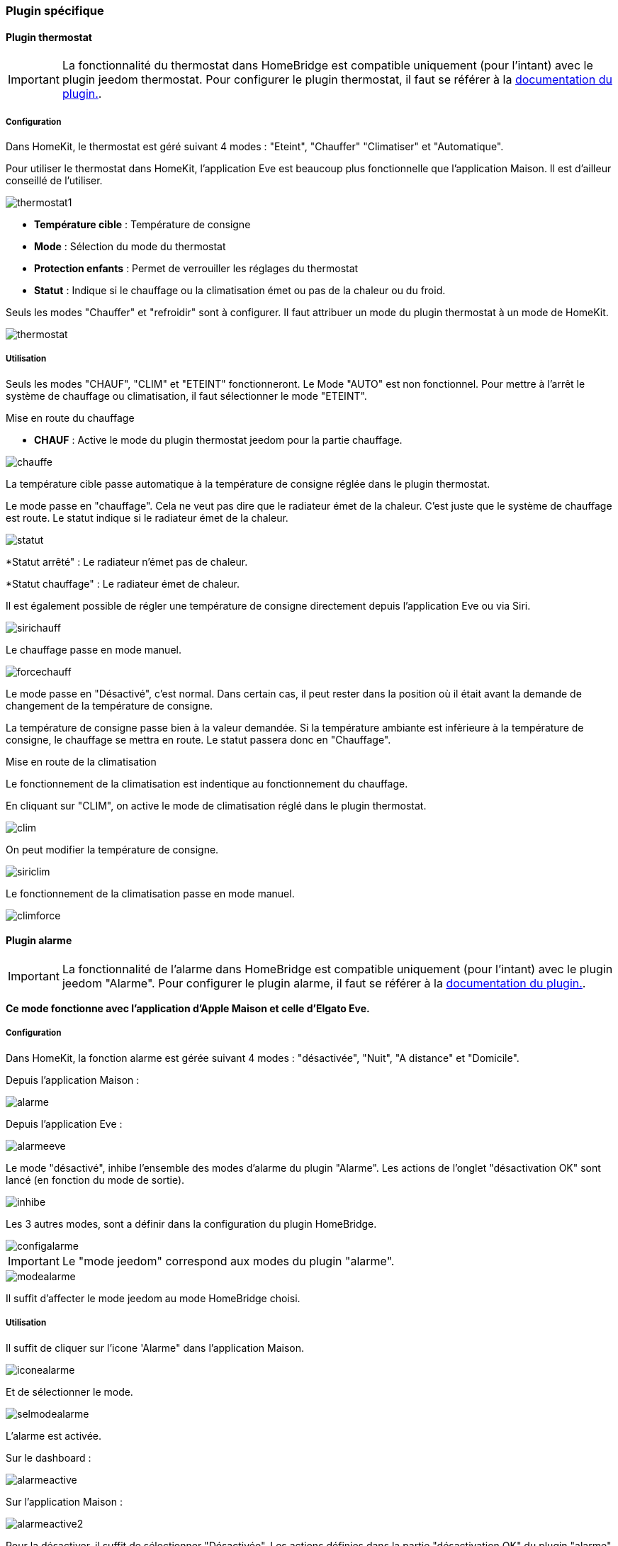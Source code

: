 === Plugin spécifique

==== Plugin thermostat

[IMPORTANT]
La fonctionnalité du thermostat dans HomeBridge est compatible uniquement (pour l'intant) avec le plugin jeedom thermostat. Pour configurer le plugin thermostat, il faut se référer à la http://https://jeedom.github.io/documentation/plugins/thermostat/fr_FR/index.html[documentation du plugin.].


===== Configuration

Dans HomeKit, le thermostat est géré suivant 4 modes : "Eteint", "Chauffer" "Climatiser" et "Automatique". 

Pour utiliser le thermostat dans HomeKit, l'application Eve est beaucoup plus fonctionnelle que l'application Maison. Il est d'ailleur conseillé de l'utiliser.

image::../images/thermostat1.png[]

* *Température cible* : Température de consigne

* *Mode* : Sélection du mode du thermostat

* *Protection enfants* : Permet de verrouiller les réglages du thermostat

* *Statut* : Indique si le chauffage ou la climatisation émet ou pas de la chaleur ou du froid.

Seuls les modes "Chauffer" et "refroidir" sont à configurer. Il faut attribuer un mode du plugin thermostat à un mode de HomeKit.

image::../images/thermostat.png[]

===== Utilisation

Seuls les modes "CHAUF", "CLIM" et "ETEINT" fonctionneront. Le Mode "AUTO" est non fonctionnel. Pour mettre à l'arrêt le système de chauffage ou climatisation, il faut sélectionner le mode "ETEINT".

[underline]#Mise en route du chauffage#

* *CHAUF* : Active le mode du plugin thermostat jeedom pour la partie chauffage.

image::../images/chauffe.png[]

La température cible passe automatique à la température de consigne réglée dans le plugin thermostat.

Le mode passe en "chauffage". Cela ne veut pas dire que le radiateur émet de la chaleur. C'est juste que le système de chauffage est route. Le statut indique si le radiateur émet de la chaleur.

image::../images/statut.png[]

*Statut arrêté" : Le radiateur n'émet pas de chaleur.

*Statut chauffage" : Le radiateur émet de chaleur.

Il est également possible de régler une température de consigne directement depuis l'application Eve ou via Siri.

image::../images/sirichauff.png[]

Le chauffage passe en mode manuel.

image::../images/forcechauff.png[]

Le mode passe en "Désactivé", c'est normal. Dans certain cas, il peut rester dans la position où il était avant la demande de changement de la température de consigne.

La température de consigne passe bien à la valeur demandée. Si la température ambiante est infèrieure à la température de consigne, le chauffage se mettra en route. Le statut passera donc en "Chauffage".

[underline]#Mise en route de la climatisation#

Le fonctionnement de la climatisation est indentique au fonctionnement du chauffage.

En cliquant sur "CLIM", on active le mode de climatisation réglé dans le plugin thermostat.

image::../images/clim.png[]

On peut modifier la température de consigne.

image::../images/siriclim.png[]

Le fonctionnement de la climatisation passe en mode manuel.

image::../images/climforce.png[]

==== Plugin alarme

[IMPORTANT]
La fonctionnalité de l'alarme dans HomeBridge est compatible uniquement (pour l'intant) avec le plugin jeedom "Alarme". Pour configurer le plugin alarme, il faut se référer à la http://https://jeedom.github.io/documentation/plugins/alarm/fr_FR/index.html[documentation du plugin.].

*Ce mode fonctionne avec l'application d'Apple Maison et celle d'Elgato Eve.*

===== Configuration

Dans HomeKit, la fonction alarme est gérée suivant 4 modes : "désactivée", "Nuit", "A distance" et "Domicile".

Depuis l'application Maison : 

image::../images/alarme.png[]

Depuis l'application Eve : 

image::../images/alarmeeve.png[]

Le mode "désactivé", inhibe l'ensemble des modes d'alarme du plugin "Alarme". Les actions de l'onglet "désactivation OK" sont lancé (en fonction du mode de sortie).

image::../images/inhibe.png[]

Les 3 autres modes, sont a définir dans la configuration du plugin HomeBridge.

image::../images/configalarme.png[]

[IMPORTANT]

Le "mode jeedom" correspond aux modes du plugin "alarme".

image::../images/modealarme.png[]

Il suffit d'affecter le mode jeedom au mode HomeBridge choisi.

===== Utilisation

Il suffit de cliquer sur l'icone 'Alarme" dans l'application Maison.

image::../images/iconealarme.png[]

Et de sélectionner le mode.

image::../images/selmodealarme.png[]

L'alarme est activée.

Sur le dashboard : 

image::../images/alarmeactive.png[]

Sur l'application Maison : 

image::../images/alarmeactive2.png[]

Pour la désactiver, il suffit de sélectionner "Désactivée". Les actions définies dans la partie "désactivation OK" du plugin "alarme" vont s'exécuter.

image::../images/desactivationok.png[]

En cas de déclenchement de l'alarme, une notification apparait sur le téléphone.

image::../images/alarmedeclanchee.png[]

Pour la désarmer, il faut cliquer sur l'icone "alarme" et selectionner "Désactivée".

image::../images/reinitialiseralarme.png[]

Les actions définies dans la partie "réinitialisation" du plugin "alarme" vont s'exécuter.

image::../images/reinitialisation.png[]
